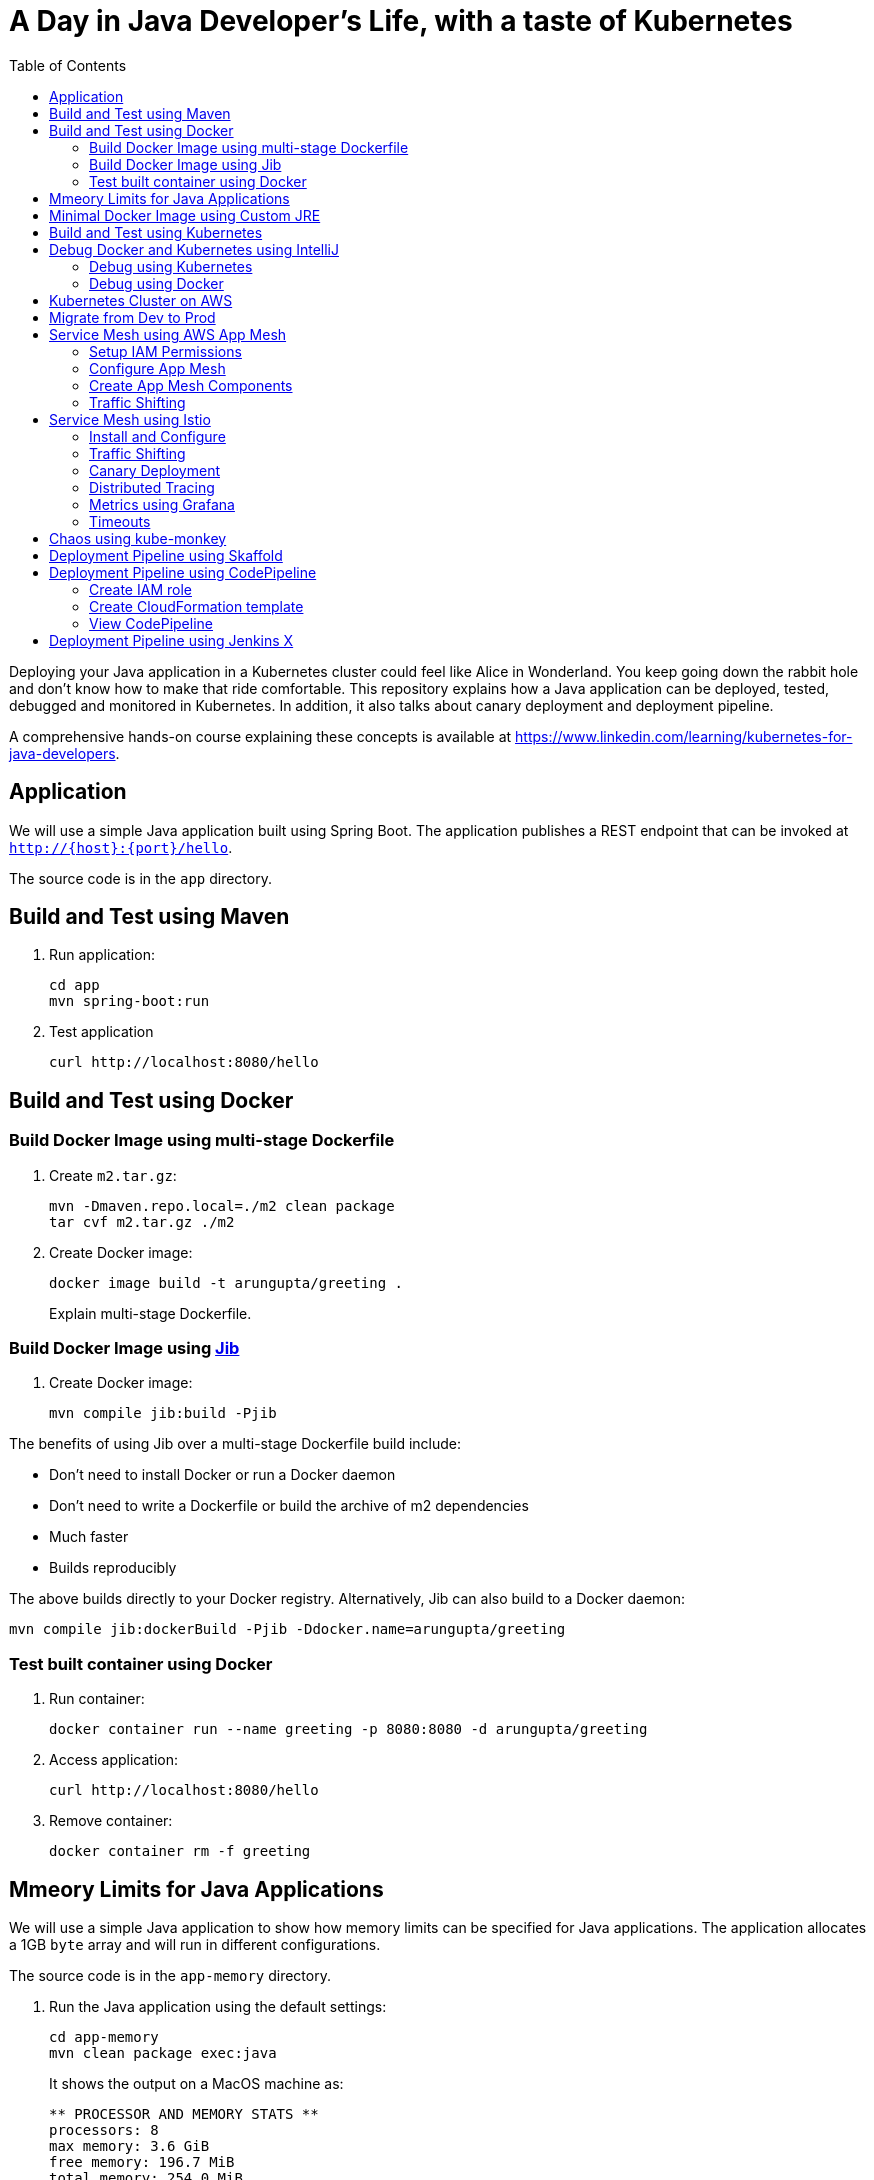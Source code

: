 = A Day in Java Developer's Life, with a taste of Kubernetes
:toc:

Deploying your Java application in a Kubernetes cluster could feel like Alice in Wonderland. You keep going down the rabbit hole and don't know how to make that ride comfortable. This repository explains how a Java application can be deployed, tested, debugged and monitored in Kubernetes. In addition, it also talks about canary deployment and deployment pipeline.

A comprehensive hands-on course explaining these concepts is available at https://www.linkedin.com/learning/kubernetes-for-java-developers.

== Application

We will use a simple Java application built using Spring Boot. The application publishes a REST endpoint that can be invoked at `http://{host}:{port}/hello`.

The source code is in the `app` directory.

== Build and Test using Maven

. Run application:

	cd app
	mvn spring-boot:run

. Test application

	curl http://localhost:8080/hello

== Build and Test using Docker

=== Build Docker Image using multi-stage Dockerfile

. Create `m2.tar.gz`:

	mvn -Dmaven.repo.local=./m2 clean package
	tar cvf m2.tar.gz ./m2

. Create Docker image:

	docker image build -t arungupta/greeting .
+
Explain multi-stage Dockerfile.

=== Build Docker Image using https://github.com/GoogleContainerTools/jib[Jib]

. Create Docker image:

    mvn compile jib:build -Pjib

The benefits of using Jib over a multi-stage Dockerfile build include:

* Don't need to install Docker or run a Docker daemon
* Don't need to write a Dockerfile or build the archive of m2 dependencies
* Much faster
* Builds reproducibly

The above builds directly to your Docker registry. Alternatively, Jib can also build to a Docker daemon:

    mvn compile jib:dockerBuild -Pjib -Ddocker.name=arungupta/greeting

=== Test built container using Docker

. Run container:

	docker container run --name greeting -p 8080:8080 -d arungupta/greeting

. Access application:

	curl http://localhost:8080/hello

. Remove container:

	docker container rm -f greeting

== Mmeory Limits for Java Applications

We will use a simple Java application to show how memory limits can be specified for Java applications. The application allocates a 1GB `byte` array and will run in different configurations.

The source code is in the `app-memory` directory.

. Run the Java application using the default settings:

  cd app-memory
  mvn clean package exec:java
+
It shows the output on a MacOS machine as:
+
```
** PROCESSOR AND MEMORY STATS **
processors: 8
max memory: 3.6 GiB
free memory: 196.7 MiB
total memory: 254.0 MiB
** PROCESSOR AND MEMORY STATS **
==> Array initialized: 1.0 GiB
** PROCESSOR AND MEMORY STATS **
processors: 8
max memory: 3.6 GiB
free memory: 197.2 MiB
total memory: 1.2 GiB
** PROCESSOR AND MEMORY STATS **
==> Array nullified
==> GC done
** PROCESSOR AND MEMORY STATS **
processors: 8
max memory: 3.6 GiB
free memory: 1.3 GiB
total memory: 1.3 GiB
** PROCESSOR AND MEMORY STATS **
```
+
By default, JVM will take up to https://docs.oracle.com/javase/8/docs/technotes/guides/vm/gc-ergonomics.html[25% of the available memory] for heap. This is the number reported by `max memory` and 3.6 GB is approximately 25% of this 16GB machine. Total memory is the amount of memory used by JVM at that time. This is also the default value of `-Xmx`. Free memory is the amount of free memory in the JVM.

== Minimal Docker Image using Custom JRE

. Download http://download.oracle.com/otn-pub/java/jdk/11.0.1+13/90cf5d8f270a4347a95050320eef3fb7/jdk-11.0.1_linux-x64_bin.rpm[JDK 11] and `scp` to an https://aws.amazon.com/marketplace/pp/B00635Y2IW/ref=mkt_ste_ec2_lw_os_win[Amazon Linux] instance
. Install JDK 11:

	sudo yum install jdk-11.0.1_linux-x64_bin.rpm

. Create a custom JRE for the Spring Boot application:

	cp target/app.war target/app.jar
	jlink \
		--output myjre \
		--add-modules $(jdeps --print-module-deps target/app.jar),\
		java.xml,jdk.unsupported,java.sql,java.naming,java.desktop,\
		java.management,java.security.jgss,java.instrument

. Build Docker image using this custom JRE:

	docker image build --file Dockerfile.jre -t arungupta/greeting:jre-slim .

. List the Docker images and show the difference in sizes:

	[ec2-user@ip-172-31-21-7 app]$ docker image ls | grep greeting
	arungupta/greeting   jre-slim            9eed25582f36        6 seconds ago       162MB
	arungupta/greeting   latest              1b7c061dad60        10 hours ago        490MB

. Run the container:

	docker container run -d -p 8080:8080 arungupta/greeting:jre-slim

. Access the application:

	curl http://localhost:8080/hello

== Build and Test using Kubernetes

There are multiple options to run a single-node k8s cluster on your development machine:

- https://kubernetes.io/docs/setup/learning-environment/minikube/[minikube]
- https://microk8s.io/[microk8s]
- https://docs.docker.com/docker-for-mac/kubernetes/[Docker Desktop]
- https://kubernetic.com/[Kubernetic]

We will use Docker Desktop on Mac.

Kubernetes can be easily enabled on a development machine using Docker for Mac as explained at https://docs.docker.com/docker-for-mac/#kubernetes.

. Ensure that Kubernetes is enabled in Docker for Mac
. Show the list of contexts:

    kubectl config get-contexts

. Configure kubectl CLI for Kubernetes cluster

	kubectl config use-context docker-for-desktop

. Install the Helm CLI:
+
	brew install kubernetes-helm
+
If Helm CLI is already installed then use `brew upgrade kubernetes-helm`.
+
. Check Helm version:

	helm version

. Install Helm in Kubernetes cluster:
+
	helm init
+
If Helm has already been initialized on the cluster, then you may have to upgrade Tiller:
+
	helm init --upgrade
+
. Install the Helm chart:

	cd ..
	helm install --name myapp manifests/myapp

. Check that the pod is running:

	kubectl get pods

. Check that the service is up:

	kubectl get svc

. Access the application:

  	curl http://$(kubectl get svc/myapp-greeting \
  		-o jsonpath='{.status.loadBalancer.ingress[0].hostname}'):8080/hello

== Debug Docker and Kubernetes using IntelliJ

You can debug a Docker container and a Kubernetes Pod if they're running locally on your machine.

=== Debug using Kubernetes

This was tested using Docker for Mac/Kubernetes. Use the previously deployed Helm chart.

. Show service:
+
	kubectl get svc
	NAME               TYPE           CLUSTER-IP       EXTERNAL-IP   PORT(S)                         AGE
	greeting-service   LoadBalancer   10.101.39.100    <pending>     80:30854/TCP                    8m
	kubernetes         ClusterIP      10.96.0.1        <none>        443/TCP                         90d
	myapp-greeting     LoadBalancer   10.108.104.178   localhost     8080:32189/TCP,5005:31117/TCP   4s
+
Highlight the debug port is also forwarded.
+
. In IntelliJ, `Run`, `Debug`, `Remote`:
+
image::images/docker-debug1.png[]
+
. Click on `Debug`, setup a breakpoint in the class:
+
image::images/docker-debug2.png[]
+
. Access the application:

	curl http://$(kubectl get svc/myapp-greeting \
		-o jsonpath='{.status.loadBalancer.ingress[0].hostname}'):8080/hello

. Show the breakpoint hit in IntelliJ:
+
image::images/docker-debug3.png[]
+
. Delete the Helm chart:

	helm delete --purge myapp

=== Debug using Docker

This was tested using Docker for Mac.

. Run container:

	docker container run --name greeting -p 8080:8080 -p 5005:5005 -d arungupta/greeting

. Check container:

	$ docker container ls -a
	CONTAINER ID        IMAGE                COMMAND                  CREATED             STATUS              PORTS                                            NAMES
	724313157e3c        arungupta/greeting   "java -jar app-swarm…"   3 seconds ago       Up 2 seconds        0.0.0.0:5005->5005/tcp, 0.0.0.0:8080->8080/tcp   greeting

. Setup breakpoint as explained above.
. Access the application using `curl http://localhost:8080/resources/greeting`.

== Kubernetes Cluster on AWS

This application will be deployed to an https://aws.amazon.com/eks/[Amazon EKS] cluster. If you're looking for a self-paced workshop that provide detailed instructions to get you started with EKS then https://eksworkshop.com[eksworkshop.com] is your place.

Let's create the cluster first.

. Install http://eksctl.io/[eksctl] CLI:

	brew install weaveworks/tap/eksctl

. Create EKS cluster:

	eksctl create cluster --name myeks --nodes 4 --region us-west-2
	2018-10-25T13:45:38+02:00 [ℹ]  setting availability zones to [us-west-2a us-west-2c us-west-2b]
	2018-10-25T13:45:39+02:00 [ℹ]  using "ami-0a54c984b9f908c81" for nodes
	2018-10-25T13:45:39+02:00 [ℹ]  creating EKS cluster "myeks" in "us-west-2" region
	2018-10-25T13:45:39+02:00 [ℹ]  will create 2 separate CloudFormation stacks for cluster itself and the initial nodegroup
	2018-10-25T13:45:39+02:00 [ℹ]  if you encounter any issues, check CloudFormation console or try 'eksctl utils describe-stacks --region=us-west-2 --name=myeks'
	2018-10-25T13:45:39+02:00 [ℹ]  creating cluster stack "eksctl-myeks-cluster"
	2018-10-25T13:57:33+02:00 [ℹ]  creating nodegroup stack "eksctl-myeks-nodegroup-0"
	2018-10-25T14:01:18+02:00 [✔]  all EKS cluster resource for "myeks" had been created
	2018-10-25T14:01:18+02:00 [✔]  saved kubeconfig as "/Users/argu/.kube/config"
	2018-10-25T14:01:19+02:00 [ℹ]  the cluster has 0 nodes
	2018-10-25T14:01:19+02:00 [ℹ]  waiting for at least 4 nodes to become ready
	2018-10-25T14:01:50+02:00 [ℹ]  the cluster has 4 nodes
	2018-10-25T14:01:50+02:00 [ℹ]  node "ip-192-168-161-180.us-west-2.compute.internal" is ready
	2018-10-25T14:01:50+02:00 [ℹ]  node "ip-192-168-214-48.us-west-2.compute.internal" is ready
	2018-10-25T14:01:50+02:00 [ℹ]  node "ip-192-168-75-44.us-west-2.compute.internal" is ready
	2018-10-25T14:01:50+02:00 [ℹ]  node "ip-192-168-82-236.us-west-2.compute.internal" is ready
	2018-10-25T14:01:52+02:00 [ℹ]  kubectl command should work with "/Users/argu/.kube/config", try 'kubectl get nodes'
	2018-10-25T14:01:52+02:00 [✔]  EKS cluster "myeks" in "us-west-2" region is ready

. Check the nodes:

	kubectl get nodes
	NAME                                            STATUS   ROLES    AGE   VERSION
	ip-192-168-161-180.us-west-2.compute.internal   Ready    <none>   52s   v1.10.3
	ip-192-168-214-48.us-west-2.compute.internal    Ready    <none>   57s   v1.10.3
	ip-192-168-75-44.us-west-2.compute.internal     Ready    <none>   57s   v1.10.3
	ip-192-168-82-236.us-west-2.compute.internal    Ready    <none>   54s   v1.10.3

. Get the list of configs:
+
	kubectl config get-contexts
	CURRENT   NAME                             CLUSTER                      AUTHINFO                         NAMESPACE
	*         arun@myeks.us-west-2.eksctl.io   myeks.us-west-2.eksctl.io    arun@myeks.us-west-2.eksctl.io   
	          docker-for-desktop               docker-for-desktop-cluster   docker-for-desktop               
+
As indicated by `*`, kubectl CLI configuration is updated to the recently created cluster.

== Migrate from Dev to Prod

. Explicitly set the context:

    kubectl config use-context arun@myeks.us-west-2.eksctl.io

. Install Helm:

	kubectl -n kube-system create sa tiller
	kubectl create clusterrolebinding tiller --clusterrole cluster-admin --serviceaccount=kube-system:tiller
	helm init --service-account tiller

. Check the list of pods:

	kubectl get pods -n kube-system
	NAME                            READY   STATUS    RESTARTS   AGE
	aws-node-774jf                  1/1     Running   1          2m
	aws-node-jrf5r                  1/1     Running   0          2m
	aws-node-n46tw                  1/1     Running   0          2m
	aws-node-slgns                  1/1     Running   0          2m
	kube-dns-7cc87d595-5tskv        3/3     Running   0          8m
	kube-proxy-2ghg6                1/1     Running   0          2m
	kube-proxy-hqxwg                1/1     Running   0          2m
	kube-proxy-lrwrr                1/1     Running   0          2m
	kube-proxy-x77tq                1/1     Running   0          2m
	tiller-deploy-895d57dd9-txqk4   1/1     Running   0          15s

. Redeploy the application:

	helm install --name myapp manifests/myapp

. Get the service:
+
	kubectl get svc
	NAME             TYPE           CLUSTER-IP       EXTERNAL-IP                                                             PORT(S)                         AGE
	kubernetes       ClusterIP      10.100.0.1       <none>                                                                  443/TCP                         17m
	myapp-greeting   LoadBalancer   10.100.241.250   a8713338abef211e8970816cb629d414-71232674.us-east-1.elb.amazonaws.com   8080:32626/TCP,5005:30739/TCP   2m
+
It shows the port `8080` and `5005` are published and an Elastic Load Balancer is provisioned. It takes about three minutes for the load balancer to be ready.
+
. Access the application:

	curl http://$(kubectl get svc/myapp-greeting \
		-o jsonpath='{.status.loadBalancer.ingress[0].hostname}'):8080/hello

. Delete the application:

	helm delete --purge myapp

== Service Mesh using AWS App Mesh

https://https://aws.amazon.com/app-mesh/[AWS App Mesh] is a service mesh that provides application-level networking to make it easy for your services to communicate with each other across multiple types of compute infrastructure. App Mesh can be used with Amazon EKS or Kubernetes running on AWS. In addition, it also works with other container services offered by AWS such as AWS Fargate and Amazon ECS. It also works with microservices deployed on Amazon EC2.

A thorough detailed example that shows how to use App Mesh with EKS is available at https://eksworkshop.com/servicemesh_with_appmesh/[Service Mesh with App Mesh]. This section provides a simplistic setup using the configuration files from there.

All scripts used in this section are in the `manifests/appmesh` directory.

=== Setup IAM Permissions

. Set a variable `ROLE_NAME` to IAM role for the EKS worker nodes:

	ROLE_NAME=$(aws iam list-roles \
		--query \
		'Roles[?contains(RoleName,`eksctl-myeks-nodegroup`)].RoleName' --output text)

. Setup permissions for the worker nodes:

	aws iam attach-role-policy \
		--role-name $ROLE_NAME \
		--policy-arn arn:aws:iam::aws:policy/AWSAppMeshFullAccess

=== Configure App Mesh

. Enable side-car injection by running `create.sh` script from https://github.com/aws/aws-app-mesh-examples/tree/master/examples/apps/djapp/2_create_injector. You need to change `ca-bundle.sh` and change `MESH_NAME` to `greeting-app`.
. Create `prod` namespace:

	kubectl create namespace prod

. Label prod namespace:

	kubectl label namespace prod appmesh.k8s.aws/sidecarInjectorWebhook=enabled

. Create CRDs:

	kubectl create -f https://raw.githubusercontent.com/aws/aws-app-mesh-examples/master/examples/apps/djapp/3_add_crds/mesh-definition.yaml
	kubectl create -f https://raw.githubusercontent.com/aws/aws-app-mesh-examples/master/examples/apps/djapp/3_add_crds/virtual-node-definition.yaml
	kubectl create -f https://raw.githubusercontent.com/aws/aws-app-mesh-examples/master/examples/apps/djapp/3_add_crds/virtual-service-definition.yaml
	kubectl create -f https://raw.githubusercontent.com/aws/aws-app-mesh-examples/master/examples/apps/djapp/3_add_crds/controller-deployment.yaml

=== Create App Mesh Components

. Create a Mesh:

	kubectl create -f mesh.yaml

. Create Virtual Nodes:

	kubectl create -f virtualnodes.yaml

. Create a Virtual Services:

	kubectl create -f virtualservice.yaml

. Create deployments:

	kubectl create -f app-hello-howdy.yaml

. Create services:

	kubectl create -f services.yaml
	
=== Traffic Shifting

. Find the name of the talker pod:

	TALKER_POD=$(kubectl get pods \
		-nprod -lgreeting=talker \
		-o jsonpath='{.items[0].metadata.name}')

. Exec into the talker pod:

	kubectl exec -nprod $TALKER_POD -it bash

. Invoke the mostly-hello service to get back mostly `Hello` response:

	while [ 1 ]; do curl http://mostly-hello.prod.svc.cluster.local:8080/hello; echo;done

. `CTRL`+`C` to break the loop.

. Invoke the mostly-howdy service to get back mostly `Howdy` response:

	while [ 1 ]; do curl http://mostly-howdy.prod.svc.cluster.local:8080/hello; echo;done

. `CTRL`+`C` to break the loop.

== Service Mesh using Istio

https://istio.io/[Istio] is is a layer 4/7 proxy that routes and load balances traffic over HTTP, WebSocket, HTTP/2, gRPC and supports application protocols such as MongoDB and Redis. Istio uses the Envoy proxy to manage all inbound/outbound traffic in the service mesh.

Istio has a wide variety of traffic management features that live outside the application code, such as A/B testing, phased/canary rollouts, failure recovery, circuit breaker, layer 7 routing and policy enforcement (all provided by the Envoy proxy). Istio also supports ACLs, rate limits, quotas, authentication, request tracing and telemetry collection using its Mixer component. The goal of the Istio project is to support traffic management and security of microservices without requiring any changes to the application; it does this by injecting a sidecar into your pod that handles all network communications.

More details at https://aws.amazon.com/blogs/opensource/getting-started-istio-eks/[Getting Started with Istio on Amazon EKS].

=== Install and Configure

. Download Istio:

	curl -L https://git.io/getLatestIstio | sh -
	cd istio-1.*

. Include `istio-1.*/bin` directory in `PATH`
. Install Istio on Amazon EKS:

	helm install \
		--wait \
		--name istio \
		--namespace istio-system \
		install/kubernetes/helm/istio \
		--set tracing.enabled=true \
		--set grafana.enabled=true

. Verify:
+
	kubectl get pods -n istio-system
	NAME                                        READY   STATUS    RESTARTS   AGE
	grafana-75485f89b9-4lwg5                    1/1     Running   0          1m
	istio-citadel-84fb7985bf-4dkcx              1/1     Running   0          1m
	istio-egressgateway-bd9fb967d-bsrhz         1/1     Running   0          1m
	istio-galley-655c4f9ccd-qwk42               1/1     Running   0          1m
	istio-ingressgateway-688865c5f7-zj9db       1/1     Running   0          1m
	istio-pilot-6cd69dc444-9qstf                2/2     Running   0          1m
	istio-policy-6b9f4697d-g8hc6                2/2     Running   0          1m
	istio-sidecar-injector-8975849b4-cnd6l      1/1     Running   0          1m
	istio-statsd-prom-bridge-7f44bb5ddb-8r2zx   1/1     Running   0          1m
	istio-telemetry-6b5579595f-nlst8            2/2     Running   0          1m
	istio-tracing-ff94688bb-2w4wg               1/1     Running   0          1m
	prometheus-84bd4b9796-t9kk5                 1/1     Running   0          1m
+
Check that both Tracing and Grafana add-ons are enabled.
+
. Enable side car injection for all pods in `default` namespace

	kubectl label namespace default istio-injection=enabled

. From the repo's main directory, deploy the application:

	kubectl apply -f manifests/app.yaml

. Check pods and note that it has two containers (one for the application and one for the sidecar):

	kubectl get pods -l app=greeting
	NAME                       READY     STATUS    RESTARTS   AGE
	greeting-d4f55c7ff-6gz8b   2/2       Running   0          5s

. Get list of containers in the pod:

	kubectl get pods -l app=greeting -o jsonpath={.items[*].spec.containers[*].name}
	greeting istio-proxy

. Get response:

  curl http://$(kubectl get svc/greeting \
  	-o jsonpath='{.status.loadBalancer.ingress[0].hostname}')/hello

=== Traffic Shifting

. Deploy application with two versions of `greeting`, one that returns `Hello` and another that returns `Howdy`:

  kubectl delete -f manifests/app.yaml
  kubectl apply -f manifests/app-hello-howdy.yaml

. Check the list of pods:

	kubectl get pods -l app=greeting
	NAME                              READY     STATUS    RESTARTS   AGE
	greeting-hello-69cc7684d-7g4bx    2/2       Running   0          1m
	greeting-howdy-788b5d4b44-g7pml   2/2       Running   0          1m

. Access application multipe times to see different response:

  for i in {1..10}
  do
  	curl -q http://$(kubectl get svc/greeting -o jsonpath='{.status.loadBalancer.ingress[0].hostname}')/hello
  	echo
  done
  
. Setup an Istio rule to split traffic between 75% to `Hello` and 25% to `Howdy` version of the `greeting` service:

  kubectl apply -f manifests/istio/app-rule-75-25.yaml

. Invoke the service again to see the traffic split between two services.

=== Canary Deployment

. Setup an Istio rule to divert 10% traffic to canary:

  kubectl delete -f manifests/istio/app-rule-75-25.yaml
  kubectl apply -f manifests/istio/app-canary.yaml

. Access application multipe times to see ~10% greeting messages with `Howdy`:

  for i in {1..50}
  do
  	curl -q http://$(kubectl get svc/greeting -o jsonpath='{.status.loadBalancer.ingress[0].hostname}')/hello
  	echo
  done

=== Distributed Tracing

Istio is deployed as a sidecar proxy into each of your pods; this means it can see and monitor all the traffic flows between your microservices and generate a graphical representation of your mesh traffic. We’ll use the application you deployed in the previous step to demonstrate this.

By default, tracing is disabled. `--set tracing.enabled=true` was used during Istio installation to ensure tracing was enabled.

Setup access to the tracing dashboard URL using port-forwarding:

	kubectl port-forward \
		-n istio-system \
		pod/$(kubectl get pod \
			-n istio-system \
			-l app=jaeger \
			-o jsonpath='{.items[0].metadata.name}') 16686:16686 &

Access the dashboard at http://localhost:16686, click on `Dependencies`, `DAG`.

image::images/istio-dag.png[]

=== Metrics using Grafana

. By default, Grafana is disabled. `--set grafana.enabled=true` was used during Istio installation to ensure Grafana was enabled. Alternatively, the Grafana add-on can be installed as:

	kubectl apply -f install/kubernetes/addons/grafana.yaml

. Verify:

	kubectl get pods -l app=grafana -n istio-system
	NAME                       READY     STATUS    RESTARTS   AGE
	grafana-75485f89b9-n4skw   1/1       Running   0          10m

. Forward Istio dashboard using Grafana UI:

	kubectl -n istio-system \
		port-forward $(kubectl -n istio-system \
			get pod -l app=grafana \
			-o jsonpath='{.items[0].metadata.name}') 3000:3000 &

. View Istio dashboard http://localhost:3000. Click on `Home`, `Istio Workload Dashboard`.

. Invoke the endpoint:

	curl http://$(kubectl get svc/greeting \
		-o jsonpath='{.status.loadBalancer.ingress[0].hostname}')/hello

image::images/istio-dashboard.png[]

=== Timeouts

Delays and timeouts can be injected in services.

. Deploy the application:

   kubectl delete -f manifests/app.yaml
   kubectl apply -f manifests/app-ingress.yaml

. Add a 5 seconds delay to calls to the service:

    kubectl apply -f manifests/istio/greeting-delay.yaml

. Invoke the service using a 2 seconds timeout:

	export INGRESS_HOST=$(kubectl -n istio-system get service istio-ingressgateway -o jsonpath='{.status.loadBalancer.ingress[0].hostname}')
	export INGRESS_PORT=$(kubectl -n istio-system get service istio-ingressgateway -o jsonpath='{.spec.ports[?(@.name=="http")].port}')
	export GATEWAY_URL=$INGRESS_HOST:$INGRESS_PORT
	curl --connect-timeout 2 http://$GATEWAY_URL/resources/greeting

The service will timeout in 2 seconds.

== Chaos using kube-monkey

https://github.com/asobti/kube-monkey[kube-monkey] is an implementation of Netflix's Chaos Monkey for Kubernetes clusters. It randomly deletes Kubernetes pods in the cluster encouraging and validating the development of failure-resilient services.

. Create kube-monkey configuration:

	kubectl apply -f manifests/kubemonkey/kube-monkey-configmap.yaml

. Run kube-monkey:

	kubectl apply -f manifests/kubemonkey/kube-monkey-deployment.yaml

. Deploy an app that opts-in for pod deletion:

	kubectl apply -f manifests/kubemonkey/app-kube-monkey.yaml

This application agrees to kill up to 40% of pods. The schedule of deletion is defined by kube-monkey configuration and is defined to be between 10am and 4pm on weekdays.

== Deployment Pipeline using Skaffold

https://github.com/GoogleContainerTools/skaffold[Skaffold] is a command line utility that facilitates continuous development for Kubernetes applications. With Skaffold, you can iterate on your application source code locally then deploy it to a remote Kubernetes cluster.

. Check context:

	kubectl config get-contexts
	CURRENT   NAME                               CLUSTER                       AUTHINFO                           NAMESPACE
	          arun@eks-gpu.us-west-2.eksctl.io   eks-gpu.us-west-2.eksctl.io   arun@eks-gpu.us-west-2.eksctl.io   
	*         arun@myeks.us-east-1.eksctl.io     myeks.us-east-1.eksctl.io     arun@myeks.us-east-1.eksctl.io     
	          docker-for-desktop                 docker-for-desktop-cluster    docker-for-desktop

. Change to use local Kubernetes cluster:

	kubectl config use-context docker-for-desktop

. Download Skaffold:

	curl -Lo skaffold https://storage.googleapis.com/skaffold/releases/latest/skaffold-darwin-amd64 \
		&& chmod +x skaffold

. Open http://localhost:8080/resources/greeting in browser. This will show the page is not available.
. Run Skaffold in the application directory:

    cd app
    skaffold dev

. Refresh the page in browser to see the output.

== Deployment Pipeline using CodePipeline

Complete detailed instructions are available at https://eksworkshop.com/codepipeline/.

=== Create IAM role

. Create an IAM role and add an in-line policy that will allow the CodeBuild stage to interact with the EKS cluster:

	ACCOUNT_ID=`aws sts get-caller-identity --query Account --output text`
	TRUST="{ \"Version\": \"2012-10-17\", \"Statement\": [ { \"Effect\": \"Allow\", \"Principal\": { \"AWS\": \"arn:aws:iam::${ACCOUNT_ID}:root\" }, \"Action\": \"sts:AssumeRole\" } ] }"
	echo '{ "Version": "2012-10-17", "Statement": [ { "Effect": "Allow", "Action": "eks:Describe*", "Resource": "*" } ] }' > /tmp/iam-role-policy
	aws iam create-role --role-name EksWorkshopCodeBuildKubectlRole --assume-role-policy-document "$TRUST" --output text --query 'Role.Arn'
	aws iam put-role-policy --role-name EksWorkshopCodeBuildKubectlRole --policy-name eks-describe --policy-document file:///tmp/iam-role-policy

. Add this IAM role to aws-auth ConfigMap for the EKS cluster:

	ROLE="    - rolearn: arn:aws:iam::$ACCOUNT_ID:role/EksWorkshopCodeBuildKubectlRole\n      username: build\n      groups:\n        - system:masters"
	kubectl get -n kube-system configmap/aws-auth -o yaml | awk "/mapRoles: \|/{print;print \"$ROLE\";next}1" > /tmp/aws-auth-patch.yml
	kubectl patch configmap/aws-auth -n kube-system --patch "$(cat /tmp/aws-auth-patch.yml)"

=== Create CloudFormation template

. Fork the repo https://github.com/aws-samples/kubernetes-for-java-developers
. Create a new GitHub token https://github.com/settings/tokens/new, select `repo` as the scope, click on `Generate Token` to generate the token. Copy the generated token.
. Launch https://console.aws.amazon.com/cloudformation/home?#/stacks/create/review?stackName=eksws-codepipeline&templateURL=https://s3.amazonaws.com/eksworkshop.com/templates/master/ci-cd-codepipeline.cfn.yml[CodePipeline CloudFormation template].
. Specify the correct values for `GitHubUser`, `GitHubToken`, `GitSourceRepo` and `EKS cluster name`. Change the branch if you need to:
+
image::images/codepipeline-template.png[]
+
Click on `Create stack` to create the resources.

=== View CodePipeline

. Once the stack creation is complete, open https://us-west-2.console.aws.amazon.com/codesuite/codepipeline/pipelines?region=us-west-2#[CodePipeline in the AWS Console].
. Select the pipeline and wait for the pipeline status to complete:
+
image::images/codepipeline-status.png[]
+
. Access the service:

	curl http://$(kubectl get svc/greeting -n default \
		-o jsonpath='{.status.loadBalancer.ingress[0].hostname}'):8080/hello


== Deployment Pipeline using Jenkins X

. Install `jx` CLI:

	brew tap jenkins-x/jx
	brew install jx 

. Create a new https://github.com/settings/tokens[GitHub token] with the following scope:
+
image::images/jenkinsx-github-token.png[]
+
. Install Jenkins X on Amazon EKS:
+
	jx install --provider=eks --git-username arun-gupta --git-api-token GITHUB_TOKEN --batch-mode 
+
link:images/jenkinsx-log.txt[Log] shows complete run of the command.
+
. Use `jx import` to import a project. Need `Dockerfile` and maven application in the root directory.

